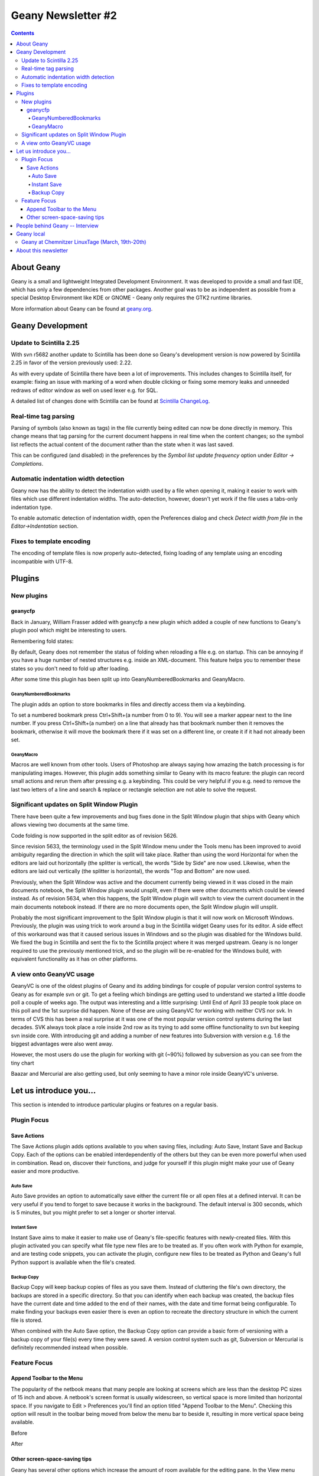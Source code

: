 Geany Newsletter #2
-------------------

.. contents::

About Geany
===========

Geany is a small and lightweight Integrated Development Environment.
It was developed to provide a small and fast IDE, which has only a
few dependencies from other packages. Another goal was to be as
independent as possible from a special Desktop Environment like KDE
or GNOME - Geany only requires the GTK2 runtime libraries.

More information about Geany can be found at
`geany.org <http://www.geany.org/>`_.


Geany Development
=================


Update to Scintilla 2.25
^^^^^^^^^^^^^^^^^^^^^^^^

With svn r5682 another update to Scintilla has been done so
Geany's development version is now powered by Scintilla 2.25 in
favor of the version previously used: 2.22.

As with every update of Scintilla there have been a lot of
improvements. This includes changes to Scintilla itself, for
example: fixing an issue with marking of a word when double clicking
or fixing some memory leaks and unneeded redraws of editor window as
well on used lexer e.g. for SQL.

A detailed list of changes done with Scintilla can be found at
`Scintilla ChangeLog
<http://www.scintilla.org/ScintillaHistory.html>`_.


Real-time tag parsing
^^^^^^^^^^^^^^^^^^^^^

Parsing of symbols (also known as tags) in the file currently being
edited can now be done directly in memory. This change means that
tag parsing for the current document happens in real time when the content
changes; so the symbol list reflects the actual content of the
document rather than the state when it was last saved.

This can be configured (and disabled) in the preferences by the
`Symbol list update frequency` option under `Editor -> Completions`.


Automatic indentation width detection
^^^^^^^^^^^^^^^^^^^^^^^^^^^^^^^^^^^^^

Geany now has the ability to detect the indentation width used by a
file when opening it, making it easier to work with files which use
different indentation widths. The auto-detection, however, doesn't yet
work if the file uses a tabs-only indentation type.

To enable automatic detection of indentation width, open the Preferences
dialog and check `Detect width from file` in the `Editor->Indentation`
section.


Fixes to template encoding
^^^^^^^^^^^^^^^^^^^^^^^^^^

The encoding of template files is now properly auto-detected, fixing
loading of any template using an encoding incompatible with UTF-8.


Plugins
=======

New plugins
^^^^^^^^^^^

geanycfp
********
Back in January, William Frasser added with
geanycfp a new plugin which added a couple of new functions to
Geany's plugin pool which might be interesting to users.

Remembering fold states:

By default, Geany does not remember the status of folding when
reloading a file e.g. on startup. This can be annoying if you have a
huge number of nested structures e.g. inside an XML-document. This
feature helps you to remember these states so you don't need to fold
up after loading.


After some time this plugin has been split up into
GeanyNumberedBookmarks and GeanyMacro.

GeanyNumberedBookmarks
######################

The plugin adds an option to store bookmarks in files and
directly access them via a keybinding.

To set a numbered bookmark press Ctrl+Shift+(a number from 0 to 9).
You will see a marker appear next to the line number. If you press
Ctrl+Shift+(a number) on a line that already has that bookmark
number then it removes the bookmark, otherwise it will move the
bookmark there if it was set on a different line, or create it if it
had not already been set.


GeanyMacro
##########

Macros are well known from other tools. Users of Photoshop are
always saying how amazing the batch processing is for
manipulating images. However, this plugin adds something similar
to Geany with its macro feature: the plugin can record
small actions and rerun them after pressing e.g. a keybinding. This
could be very helpful if you e.g. need to remove the last two letters
of a line and search & replace or rectangle selection are not able
to solve the request.





Significant updates on Split Window Plugin
^^^^^^^^^^^^^^^^^^^^^^^^^^^^^^^^^^^^^^^^^^

There have been quite a few improvements and bug fixes done in the Split
Window plugin that ships with Geany which allows viewing two documents at the
same time.

Code folding is now supported in the split editor as of revision 5626.

Since revision 5633, the terminology used in the Split Window menu under the
Tools menu has been improved to avoid ambiguity regarding the direction in
which the split will take place.  Rather than using the word Horizontal for
when the editors are laid out horizontally (the splitter is vertical), the
words "Side by Side" are now used.  Likewise, when the editors are laid out
vertically (the splitter is horizontal), the words "Top and Bottom" are now
used.

Previously, when the Split Window was active and the document currently being
viewed in it was closed in the main documents notebook, the Split Window
plugin would unsplit, even if there were other documents which could be viewed
instead.  As of revision 5634, when this happens, the Split Window plugin will
switch to view the current document in the main documents notebook instead.  If
there are no more documents open, the Split Window plugin will unsplit.

Probably the most significant improvement to the Split Window plugin is that
it will now work on Microsoft Windows.  Previously, the plugin was using trick
to work around a bug in the Scintilla widget Geany uses for its editor.  A
side effect of this workaround was that it caused serious issues in Windows and
so the plugin was disabled for the Windows build.  We fixed the bug in
Scintilla and sent the fix to the Scintilla project where it was merged
upstream.  Geany is no longer required to use the previously mentioned trick,
and so the plugin will be re-enabled for the Windows build, with equivalent
functionality as it has on other platforms.


A view onto GeanyVC usage
^^^^^^^^^^^^^^^^^^^^^^^^^

GeanyVC is one of the oldest plugins of Geany and its adding
bindings for couple of popular version control systems to Geany as
for example svn or git. To get a feeling which bindings are getting
used to understand we started a little doodle poll a couple of weeks
ago. The output was interesting and a little surprising: Until End
of April 33 people took place on this poll and the 1st surprise did
happen. None of these are using GeanyVC for working with neither CVS
nor svk. In terms of CVS this has been a real surprise at it was one
of the most popular version control systems during the last decades.
SVK always took place a role inside 2nd row as its trying to add
some offline functionality to svn but keeping svn inside core. With
introducing git and adding a number of new features into Subversion
with version e.g. 1.6 the biggest advantages were also went away.

However, the most users do use the plugin for working with git
(~90%) followed by subversion as you can see from the tiny chart

.. image:: ../img/issue2_geanyvc.png

Baazar and Mercurial are also getting used, but only seeming to have
a minor role inside GeanyVC's universe.

Let us introduce you...
=======================

This section is intended to introduce particular plugins or
features on a regular basis.

Plugin Focus
^^^^^^^^^^^^

Save Actions
************

The Save Actions plugin adds options available to you when saving files,
including: Auto Save, Instant Save and Backup Copy. Each of the options
can be enabled interdependently of the others but they can be even more
powerful when used in combination. Read on, discover their functions, and
judge for yourself if this plugin might make your use of Geany easier and
more productive.

Auto Save
#########

.. image:: ../img/issue2_saveactions_1.png

Auto Save provides an option to automatically save either the current
file or all open files at a defined interval. It can be very useful if you
tend to forget to save because it works in the background. The default
interval is 300 seconds, which is 5 minutes, but you might prefer to set
a longer or shorter interval.

Instant Save
############

.. image:: ../img/issue2_saveactions_2.png

Instant Save aims to make it easier to make use of Geany's file-specific
features with newly-created files. With this plugin activated you can
specify what file type new files are to be treated as. If you often work
with Python for example, and are testing code snippets, you can activate
the plugin, configure new files to be treated as Python and Geany's full
Python support is available when the file's created.

Backup Copy
###########

.. image:: ../img/issue2_saveactions_3.png

Backup Copy will keep backup copies of files as you save them. Instead of
cluttering the file's own directory, the backups are stored in a specific
directory. So that you can identify when each backup was created, the backup
files have the current date and time added to the end of their names, with
the date and time format being configurable. To make finding your backups
even easier there is even an option to recreate the directory structure in
which the current file is stored.

When combined with the Auto Save option, the Backup Copy option can provide
a basic form of versioning with a backup copy of your file(s) every time
they were saved. A version control system such as git, Subversion or Mercurial
is definitely recommended instead when possible.


Feature Focus
^^^^^^^^^^^^^

Append Toolbar to the Menu
**************************

The popularity of the netbook means that many people are looking at screens
which are less than the desktop PC sizes of 15 inch and above. A netbook's
screen format is usually widescreen, so vertical space is more limited than
horizontal space. If you navigate to Edit > Preferences you'll find an option
titled "Append Toolbar to the Menu". Checking this option will result in the
toolbar being moved from below the menu bar to beside it, resulting in more
vertical space being available.

Before

.. image:: ../img/issue2_appendtoolbartothemenu_1.png

After

.. image:: ../img/issue2_appendtoolbartothemenu_2.png


Other screen-space-saving tips
******************************

Geany has several other options which increase the amount of room available
for the editing pane. In the View menu you'll find an option titled "Toggle
all Additional Widgets" which hides all elements of the user interface except
for the menu bar and scrollbars. Also in the View menu is an option titled
"Fullscreen" which maximises the Geany window to take up the entire screen,
also turning off the window's titlebar and borders. This view can be
especially useful if you want to minimise distractions from other
applications.


People behind Geany -- Interview
=================================


Geany local
===========

Geany at Chemnitzer LinuxTage (March, 19th-20th)
^^^^^^^^^^^^^^^^^^^^^^^^^^^^^^^^^^^^^^^^^^^^^^^^

Together with the guys of Xfce, Geany was present with a booth at
the annual Chemnitzer LinuxTage event in March, a convention about
all topics around Linux, BSD and free software in general. The booth
was well visited and people came not only to ask questions or report
a bug but also to tell us what they are using Geany for. So Dominic,
Enrico and Frank had a lot of questions to answer and a lot of feedback
to respond to.

About this newsletter
=====================

This newsletter has been created in cooperation by people from
Geany's international community. Contributers to this newsletter and
the infrastructure behind it, ordered by alphabet:

Colomban Wendling,
Dominic Hopf,
Enrico Tröger,
Frank Lanitz,
Matthew Brush,
Russell Dickenson
